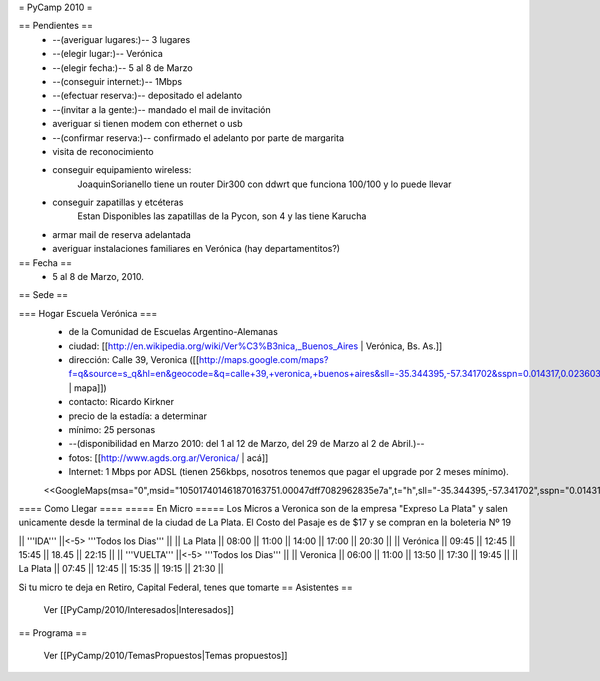 = PyCamp 2010 =

== Pendientes ==
 * --(averiguar lugares:)-- 3 lugares
 * --(elegir lugar:)-- Verónica
 * --(elegir fecha:)-- 5 al 8 de Marzo
 * --(conseguir internet:)-- 1Mbps
 * --(efectuar reserva:)-- depositado el adelanto
 * --(invitar a la gente:)-- mandado el mail de invitación
 * averiguar si tienen modem con ethernet o usb
 * --(confirmar reserva:)-- confirmado el adelanto por parte de margarita
 * visita de reconocimiento
 * conseguir equipamiento wireless:
        JoaquinSorianello tiene un router Dir300 con ddwrt que funciona 100/100 y lo puede llevar
 * conseguir zapatillas y etcéteras
        Estan Disponibles las zapatillas de la Pycon, son 4 y las tiene Karucha
 * armar mail de reserva adelantada
 * averiguar instalaciones familiares en Verónica (hay departamentitos?)

== Fecha ==
 * 5 al 8 de Marzo, 2010.

== Sede ==

=== Hogar Escuela Verónica ===
 * de la Comunidad de Escuelas Argentino-Alemanas
 * ciudad: [[http://en.wikipedia.org/wiki/Ver%C3%B3nica,_Buenos_Aires | Verónica, Bs. As.]] 
 * dirección: Calle 39, Veronica ([[http://maps.google.com/maps?f=q&source=s_q&hl=en&geocode=&q=calle+39,+veronica,+buenos+aires&sll=-35.344395,-57.341702&sspn=0.014317,0.023603&ie=UTF8&hq=calle+39,&hnear=Ver%C3%B3nica,+Buenos+Aires,+Argentina&ll=-35.388976,-57.320142&spn=0.003577,0.005901&t=h&z=18 | mapa]])
 * contacto: Ricardo Kirkner
 * precio de la estadía: a determinar
 * mínimo: 25 personas
 * --(disponibilidad en Marzo 2010: del 1 al 12 de Marzo, del 29 de Marzo al 2 de Abril.)--
 * fotos: [[http://www.agds.org.ar/Veronica/ | acá]]
 * Internet: 1 Mbps por ADSL (tienen 256kbps, nosotros tenemos que pagar el upgrade por 2 meses mínimo).
 <<GoogleMaps(msa="0",msid="105017401461870163751.00047dff7082962835e7a",t="h",sll="-35.344395,-57.341702",sspn="0.014317,0.023603",ll="-35.388976,-57.320142",spn="0.003057,0.007398",z=17)>>

==== Como Llegar ====
===== En Micro =====
Los Micros a Veronica son de la empresa "Expreso La Plata" y salen unicamente desde la terminal de la ciudad de La Plata.
El Costo del Pasaje es de $17 y se compran en la boleteria Nº 19

|| '''IDA'''    ||<-5> '''Todos los Dias'''                  ||
|| La Plata     || 08:00 || 11:00 || 14:00 || 17:00 || 20:30 ||
|| Verónica     || 09:45 || 12:45 || 15:45 || 18.45 || 22:15 ||
|| '''VUELTA''' ||<-5> '''Todos los Dias'''                  ||
|| Veronica     || 06:00 || 11:00 || 13:50 || 17:30 || 19:45 ||
|| La Plata     || 07:45 || 12:45 || 15:35 || 19:15 || 21:30 ||

Si tu micro te deja en Retiro, Capital Federal, tenes que tomarte 
== Asistentes ==

 Ver [[PyCamp/2010/Interesados|Interesados]]

== Programa ==

 Ver [[PyCamp/2010/TemasPropuestos|Temas propuestos]]
